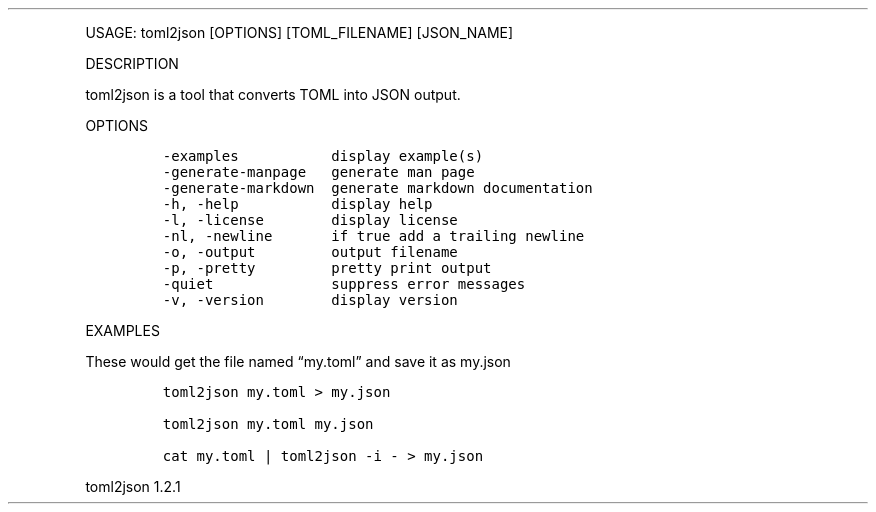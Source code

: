 .\" Automatically generated by Pandoc 3.0
.\"
.\" Define V font for inline verbatim, using C font in formats
.\" that render this, and otherwise B font.
.ie "\f[CB]x\f[]"x" \{\
. ftr V B
. ftr VI BI
. ftr VB B
. ftr VBI BI
.\}
.el \{\
. ftr V CR
. ftr VI CI
. ftr VB CB
. ftr VBI CBI
.\}
.TH "" "" "" "" ""
.hy
.PP
USAGE: toml2json [OPTIONS] [TOML_FILENAME] [JSON_NAME]
.PP
DESCRIPTION
.PP
toml2json is a tool that converts TOML into JSON output.
.PP
OPTIONS
.IP
.nf
\f[C]
-examples           display example(s)
-generate-manpage   generate man page
-generate-markdown  generate markdown documentation
-h, -help           display help
-l, -license        display license
-nl, -newline       if true add a trailing newline
-o, -output         output filename
-p, -pretty         pretty print output
-quiet              suppress error messages
-v, -version        display version
\f[R]
.fi
.PP
EXAMPLES
.PP
These would get the file named \[lq]my.toml\[rq] and save it as my.json
.IP
.nf
\f[C]
toml2json my.toml > my.json

toml2json my.toml my.json

cat my.toml | toml2json -i - > my.json
\f[R]
.fi
.PP
toml2json 1.2.1
